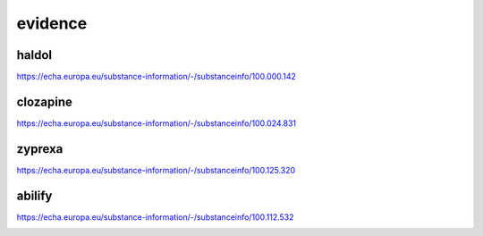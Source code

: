 .. _evidence:
.. _haldol:

.. raw:: html

  <br><br>

.. title:: evidence

evidence
========

.. raw:: html

  <br>

haldol
------

https://echa.europa.eu/substance-information/-/substanceinfo/100.000.142

.. raw:: html

  <br>

.. image:: ECHAhaldol.png
    :width: 100%

.. raw:: html

  <br><br>

.. _clozapine:

clozapine
---------

https://echa.europa.eu/substance-information/-/substanceinfo/100.024.831


.. raw:: html

  <br>


.. image:: ECHAclozapine.png
    :width: 100%


.. raw:: html

  <br><br>

.. _zyprexa:

zyprexa
-------


https://echa.europa.eu/substance-information/-/substanceinfo/100.125.320

.. raw:: html

  <br>

.. image:: ECHAzyprexa.png
    :width: 100%

.. raw:: html

  <br><br>

.. _abilify:

abilify
-------

https://echa.europa.eu/substance-information/-/substanceinfo/100.112.532

.. raw:: html

  <br>

.. image:: ECHAabilify.png
     :width: 100%

